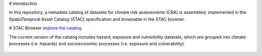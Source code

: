 # Introduction

In this repository, a metadata catalog of datasets for climate risk assessments (CRA) is assembled, 
implemented in the SpatioTemporal Asset Catalog (STAC) specification and browsable in the STAC browser. 

# STAC Browser
`explore the catalog <https://radiantearth.github.io/stac-browser/#/external/raw.githubusercontent.com/DirkEilander/climate-risk-stac/main/stac/catalog.json>`_


The current version of the catalog includes hazard, exposure and vulnerbility datasets, which are grouped into climate processes (i.e. hazards) and socioeconomic processes (i.e. exposure and vulnerability). 

.. figure:: images/classification.png
   :alt: Catalog structure along the three risk drivers, separated into a) climate processes (i.e. hazards) and b) socioeconomic processes (i.e. exposure and vulnerability)
   :width: 600px
   :align: center

   .. rubric:: Catalog structure along the three risk drivers, separated into a) climate processes (i.e. hazards) and b) socioeconomic processes (i.e. exposure and vulnerability)
